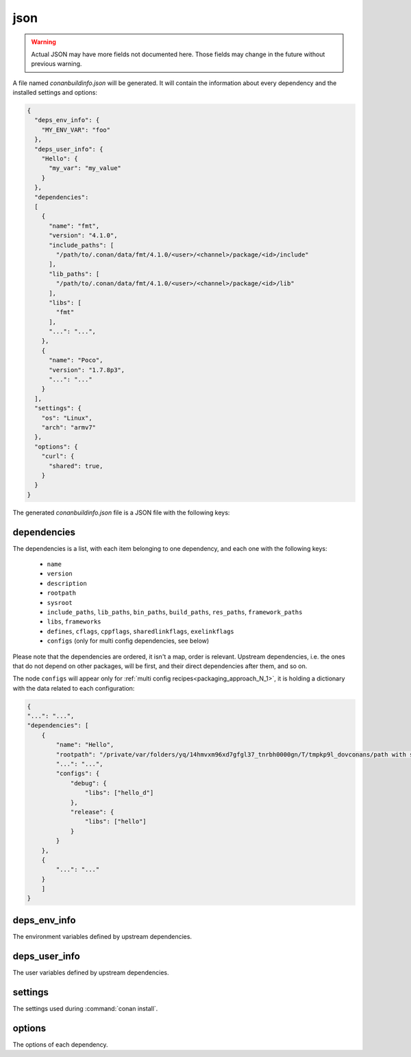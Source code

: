 .. _json_generator:

json
====

.. warning::

    Actual JSON may have more fields not documented here. Those fields may change in the future
    without previous warning.

A file named *conanbuildinfo.json* will be generated. It will contain the information about
every dependency and the installed settings and options:

.. code-block:: json

    {
      "deps_env_info": {
        "MY_ENV_VAR": "foo"
      }, 
      "deps_user_info": {
        "Hello": {
          "my_var": "my_value"
        }
      }, 
      "dependencies":
      [
        {
          "name": "fmt",
          "version": "4.1.0",
          "include_paths": [
            "/path/to/.conan/data/fmt/4.1.0/<user>/<channel>/package/<id>/include"
          ],
          "lib_paths": [
            "/path/to/.conan/data/fmt/4.1.0/<user>/<channel>/package/<id>/lib"
          ],
          "libs": [
            "fmt"
          ],
          "...": "...",
        },
        {
          "name": "Poco",
          "version": "1.7.8p3",
          "...": "..."
        }
      ],
      "settings": {
        "os": "Linux",
        "arch": "armv7"
      },
      "options": {
        "curl": {
          "shared": true,
        }
      }
    }

The generated *conanbuildinfo.json* file is a JSON file with the following keys:

dependencies
-------------

The dependencies is a list, with each item belonging to one dependency, and each one with the following keys:

 - ``name``
 - ``version``
 - ``description``
 - ``rootpath``
 - ``sysroot``
 - ``include_paths``, ``lib_paths``, ``bin_paths``, ``build_paths``, ``res_paths``, ``framework_paths``
 - ``libs``, ``frameworks``
 - ``defines``, ``cflags``, ``cppflags``, ``sharedlinkflags``, ``exelinkflags``
 - ``configs`` (only for multi config dependencies, see below)

Please note that the dependencies are ordered, it isn't a map, order is relevant. Upstream dependencies, i.e. the
ones that do not depend on other packages, will be first, and their direct dependencies after them, and so on.

The node ``configs`` will appear only for :ref:`multi config recipes<packaging_approach_N_1>`,
it is holding a dictionary with the data related to each configuration:

.. code-block:: json

    {
    "...": "...",
    "dependencies": [
        {
            "name": "Hello",
            "rootpath": "/private/var/folders/yq/14hmvxm96xd7gfgl37_tnrbh0000gn/T/tmpkp9l_dovconans/path with spaces/.conan/data/Hello/0.1/lasote/testing/package/46f53f156846659bf39ad6675fa0ee8156e859fe",
            "...": "...",
            "configs": {
                "debug": {
                    "libs": ["hello_d"]
                },
                "release": {
                    "libs": ["hello"]
                }
            }
        },
        {
            "...": "..."
        }
        ]
    }

deps_env_info
-------------

The environment variables defined by upstream dependencies.

deps_user_info
--------------

The user variables defined by upstream dependencies.

settings
--------

The settings used during :command:`conan install`.

options
-------

The options of each dependency.
